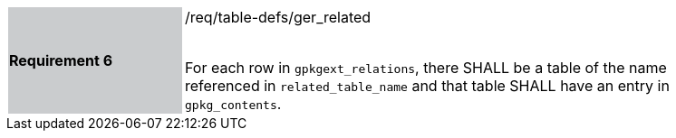 [[r6]]
[width="90%",cols="2,6"]
|===
|*Requirement 6* {set:cellbgcolor:#CACCCE}|/req/table-defs/ger_related +
 +

For each row in `gpkgext_relations`, there SHALL be a table of the name referenced in `related_table_name` and that table SHALL have an entry in `gpkg_contents`.
{set:cellbgcolor:#FFFFFF}
|===
